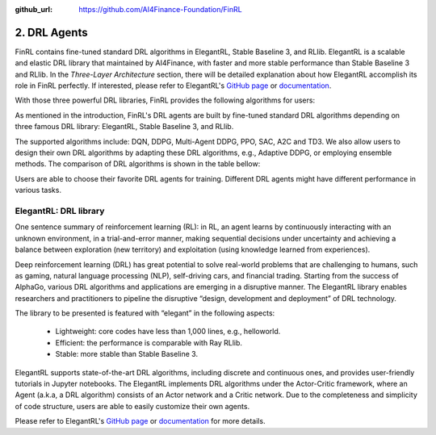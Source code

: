 :github_url: https://github.com/AI4Finance-Foundation/FinRL

2. DRL Agents
============================

FinRL contains fine-tuned standard DRL algorithms in ElegantRL, Stable Baseline 3, and RLlib. ElegantRL is a scalable and elastic DRL library that maintained by AI4Finance, with faster and more stable performance than Stable Baseline 3 and RLlib. In the *Three-Layer Architecture* section, there will be detailed explanation about how ElegantRL accomplish its role in FinRL perfectly. If interested, please refer to ElegantRL's `GitHub page <https://github.com/AI4Finance-Foundation/ElegantRL>`_ or `documentation <https://elegantrl.readthedocs.io>`_.

With those three powerful DRL libraries, FinRL provides the following algorithms for users:

.. image:: ../../image/alg_compare.png

As mentioned in the introduction, FinRL's DRL agents are built by fine-tuned standard DRL algorithms depending on three famous DRL library: ElegantRL, Stable Baseline 3, and RLlib.

The supported algorithms include: DQN, DDPG, Multi-Agent DDPG, PPO, SAC, A2C and TD3. We also allow users to design their own DRL algorithms by adapting these DRL algorithms, e.g., Adaptive DDPG, or employing ensemble methods. The comparison of DRL algorithms is shown in the table bellow:

.. image:: ../../image/alg_compare.png
   :align: center

Users are able to choose their favorite DRL agents for training. Different DRL agents might have different performance in various tasks.

ElegantRL: DRL library
------------------------

.. image:: ../../image/ElegantRL_icon.jpeg
    :width: 30%
    :align: center
    :target: https://github.com/AI4Finance-Foundation/ElegantRL


One sentence summary of reinforcement learning (RL): in RL, an agent learns by continuously interacting with an unknown environment, in a trial-and-error manner, making sequential decisions under uncertainty and achieving a balance between exploration (new territory) and exploitation (using knowledge learned from experiences).

Deep reinforcement learning (DRL) has great potential to solve real-world problems that are challenging to humans, such as gaming, natural language processing (NLP), self-driving cars, and financial trading. Starting from the success of AlphaGo, various DRL algorithms and applications are emerging in a disruptive manner. The ElegantRL library enables researchers and practitioners to pipeline the disruptive “design, development and deployment” of DRL technology.

The library to be presented is featured with “elegant” in the following aspects:

    - Lightweight: core codes have less than 1,000 lines, e.g., helloworld.
    - Efficient: the performance is comparable with Ray RLlib.
    - Stable: more stable than Stable Baseline 3.

ElegantRL supports state-of-the-art DRL algorithms, including discrete and continuous ones, and provides user-friendly tutorials in Jupyter notebooks. The ElegantRL implements DRL algorithms under the Actor-Critic framework, where an Agent (a.k.a, a DRL algorithm) consists of an Actor network and a Critic network. Due to the completeness and simplicity of code structure, users are able to easily customize their own agents.

Please refer to ElegantRL's `GitHub page <https://github.com/AI4Finance-Foundation/ElegantRL>`_ or `documentation <https://elegantrl.readthedocs.io>`_ for more details.
